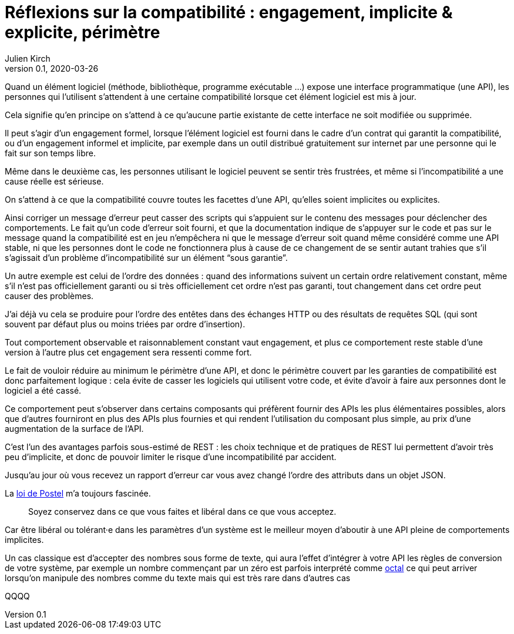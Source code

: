 = Réflexions sur la compatibilité : engagement, implicite & explicite, périmètre
Julien Kirch
v0.1, 2020-03-26
:article_lang: fr
:article_image: compat.jpeg
:article_description: Tout ce que vous exposerez pourras être retenu contre vous


Quand un élément logiciel (méthode, bibliothèque, programme exécutable{nbsp}…) expose une interface programmatique (une API), les personnes qui l'utilisent s'attendent à une certaine compatibilité lorsque cet élément logiciel est mis à jour.

Cela signifie qu'en principe on s'attend à ce qu'aucune partie existante de cette interface ne soit modifiée ou supprimée.

Il peut s'agir d'un engagement formel, lorsque l'élément logiciel est fourni dans le cadre d'un contrat qui garantit la compatibilité, ou d'un engagement informel et implicite, par exemple dans un outil distribué gratuitement sur internet par une personne qui le fait sur son temps libre.

Même dans le deuxième cas, les personnes utilisant le logiciel peuvent se sentir très frustrées, et même si l'incompatibilité a une cause réelle est sérieuse.

On s'attend à ce que la compatibilité couvre toutes les facettes d'une API, qu'elles soient implicites ou explicites.

Ainsi corriger un message d'erreur peut casser des scripts qui s'appuient sur le contenu des messages pour déclencher des comportements.
Le fait qu'un code d'erreur soit fourni, et que la documentation indique de s'appuyer sur le code et pas sur le message quand la compatibilité est en jeu n'empêchera ni que le message d'erreur soit quand même considéré comme une API stable, ni que les personnes dont le code ne fonctionnera plus à cause de ce changement de se sentir autant trahies que s'il s'agissait d'un problème d'incompatibilité sur un élément "`sous garantie`".

Un autre exemple est celui de l'ordre des données{nbsp}: quand des informations suivent un certain ordre relativement constant, même s'il n'est pas officiellement garanti ou si très officiellement cet ordre n'est pas garanti, tout changement dans cet ordre peut causer des problèmes.

J'ai déjà vu cela se produire pour l'ordre des entêtes dans des échanges HTTP ou des résultats de requêtes SQL (qui sont souvent par défaut plus ou moins triées par ordre d'insertion).

Tout comportement observable et raisonnablement constant vaut engagement, et plus ce comportement reste stable d'une version à l'autre plus cet engagement sera ressenti comme fort.

Le fait de vouloir réduire au minimum le périmètre d'une API, et donc le périmètre couvert par les garanties de compatibilité est donc parfaitement logique{nbsp}: cela évite de casser les logiciels qui utilisent votre code, et évite d'avoir à faire aux personnes dont le logiciel a été cassé.

Ce comportement peut s'observer dans certains composants qui préfèrent fournir des APIs les plus élémentaires possibles, alors que d'autres fourniront en plus des APIs plus fournies et qui rendent l'utilisation du composant plus simple, au prix d'une augmentation de la surface de l'API.

C'est l'un des avantages parfois sous-estimé de REST : les choix technique et de pratiques de REST lui permettent d'avoir très peu d'implicite, et donc de pouvoir limiter le risque d'une incompatibilité par accident.

Jusqu'au jour où vous recevez un rapport d'erreur car vous avez changé l'ordre des attributs dans un objet JSON.

La link:https://en.wikipedia.org/wiki/Robustness_principle[loi de Postel] m'a toujours fascinée.

[quote]
____
Soyez conservez dans ce que vous faites et libéral dans ce que vous acceptez.
____

Car être libéral ou tolérant·e dans les paramètres d'un système est le meilleur moyen d'aboutir à une API pleine de comportements implicites.

Un cas classique est d'accepter des nombres sous forme de texte, qui aura l'effet d'intégrer à votre API les règles de conversion de votre système, par exemple un nombre commençant par un zéro est parfois interprété comme link:https://fr.wikipedia.org/wiki/Système_octal[octal] ce qui peut arriver lorsqu'on manipule des nombres comme du texte mais qui est très rare dans d'autres cas

QQQQ